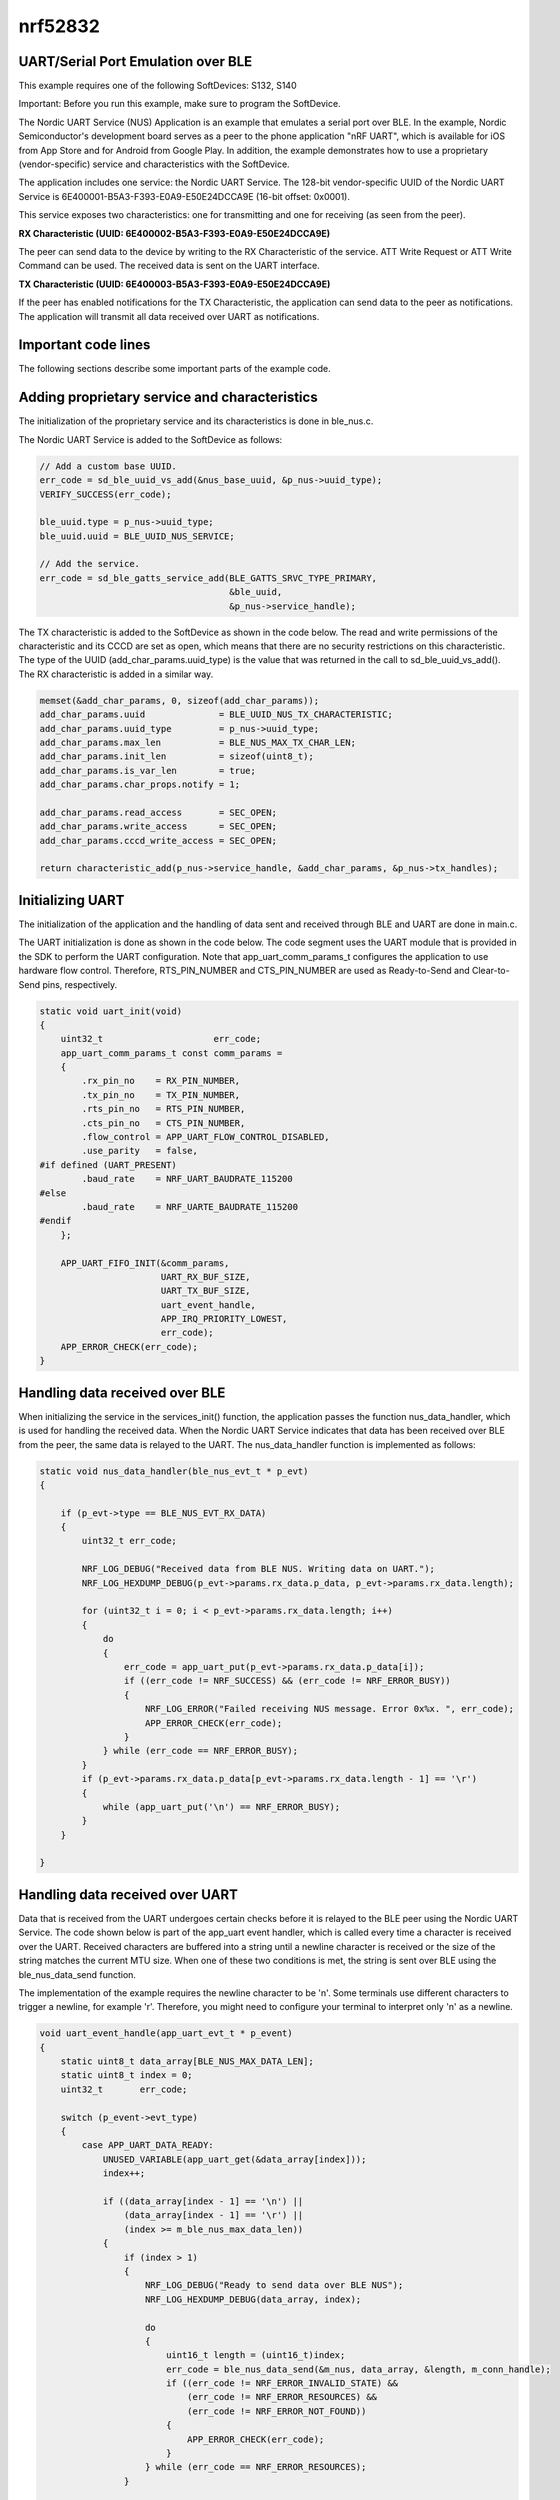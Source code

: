nrf52832
==============

UART/Serial Port Emulation over BLE 
--------------------------------------------

This example requires one of the following SoftDevices: S132, S140

Important: Before you run this example, make sure to program the SoftDevice.

The Nordic UART Service (NUS) Application is an example that emulates a serial port over BLE. In the example, Nordic Semiconductor's development board serves as a peer to the phone application "nRF UART", which is available for iOS from App Store and for Android from Google Play. In addition, the example demonstrates how to use a proprietary (vendor-specific) service and characteristics with the SoftDevice.

The application includes one service: the Nordic UART Service. 
The 128-bit vendor-specific UUID of the Nordic UART Service is 6E400001-B5A3-F393-E0A9-E50E24DCCA9E (16-bit offset: 0x0001).

This service exposes two characteristics: one for transmitting and one for receiving (as seen from the peer).

**RX Characteristic (UUID: 6E400002-B5A3-F393-E0A9-E50E24DCCA9E)**

The peer can send data to the device by writing to the RX Characteristic of the service. ATT Write Request or ATT Write Command can be used. The received data is sent on the UART interface.

**TX Characteristic (UUID: 6E400003-B5A3-F393-E0A9-E50E24DCCA9E)**

If the peer has enabled notifications for the TX Characteristic, the application can send data to the peer as notifications. The application will transmit all data received over UART as notifications.

Important code lines
----------------------------

The following sections describe some important parts of the example code.

Adding proprietary service and characteristics
---------------------------------------------------------

The initialization of the proprietary service and its characteristics is done in ble_nus.c.

The Nordic UART Service is added to the SoftDevice as follows:

.. code-block:: c

    // Add a custom base UUID.
    err_code = sd_ble_uuid_vs_add(&nus_base_uuid, &p_nus->uuid_type);
    VERIFY_SUCCESS(err_code);

    ble_uuid.type = p_nus->uuid_type;
    ble_uuid.uuid = BLE_UUID_NUS_SERVICE;

    // Add the service.
    err_code = sd_ble_gatts_service_add(BLE_GATTS_SRVC_TYPE_PRIMARY,
                                        &ble_uuid,
                                        &p_nus->service_handle);

The TX characteristic is added to the SoftDevice as shown in the code below. The read and write permissions of the characteristic and its CCCD are set as open, which means that there are no security restrictions on this characteristic. The type of the UUID (add_char_params.uuid_type) is the value that was returned in the call to sd_ble_uuid_vs_add(). The RX characteristic is added in a similar way.

.. code-block:: c

    memset(&add_char_params, 0, sizeof(add_char_params));
    add_char_params.uuid              = BLE_UUID_NUS_TX_CHARACTERISTIC;
    add_char_params.uuid_type         = p_nus->uuid_type;
    add_char_params.max_len           = BLE_NUS_MAX_TX_CHAR_LEN;
    add_char_params.init_len          = sizeof(uint8_t);
    add_char_params.is_var_len        = true;
    add_char_params.char_props.notify = 1;

    add_char_params.read_access       = SEC_OPEN;
    add_char_params.write_access      = SEC_OPEN;
    add_char_params.cccd_write_access = SEC_OPEN;

    return characteristic_add(p_nus->service_handle, &add_char_params, &p_nus->tx_handles);

Initializing UART
-----------------------------

The initialization of the application and the handling of data sent and received through BLE and UART are done in main.c.

The UART initialization is done as shown in the code below. The code segment uses the UART module that is provided in the SDK to perform the UART configuration. Note that app_uart_comm_params_t configures the application to use hardware flow control. Therefore, RTS_PIN_NUMBER and CTS_PIN_NUMBER are used as Ready-to-Send and Clear-to-Send pins, respectively.

.. code-block:: c

    static void uart_init(void)
    {
        uint32_t                     err_code;
        app_uart_comm_params_t const comm_params =
        {
            .rx_pin_no    = RX_PIN_NUMBER,
            .tx_pin_no    = TX_PIN_NUMBER,
            .rts_pin_no   = RTS_PIN_NUMBER,
            .cts_pin_no   = CTS_PIN_NUMBER,
            .flow_control = APP_UART_FLOW_CONTROL_DISABLED,
            .use_parity   = false,
    #if defined (UART_PRESENT)
            .baud_rate    = NRF_UART_BAUDRATE_115200
    #else
            .baud_rate    = NRF_UARTE_BAUDRATE_115200
    #endif
        };

        APP_UART_FIFO_INIT(&comm_params,
                           UART_RX_BUF_SIZE,
                           UART_TX_BUF_SIZE,
                           uart_event_handle,
                           APP_IRQ_PRIORITY_LOWEST,
                           err_code);
        APP_ERROR_CHECK(err_code);
    }

Handling data received over BLE
--------------------------------------------

When initializing the service in the services_init() function, the application passes the function nus_data_handler, which is used for handling the received data. When the Nordic UART Service indicates that data has been received over BLE from the peer, the same data is relayed to the UART. The nus_data_handler function is implemented as follows:

.. code-block:: c

    static void nus_data_handler(ble_nus_evt_t * p_evt)
    {

        if (p_evt->type == BLE_NUS_EVT_RX_DATA)
        {
            uint32_t err_code;

            NRF_LOG_DEBUG("Received data from BLE NUS. Writing data on UART.");
            NRF_LOG_HEXDUMP_DEBUG(p_evt->params.rx_data.p_data, p_evt->params.rx_data.length);

            for (uint32_t i = 0; i < p_evt->params.rx_data.length; i++)
            {
                do
                {
                    err_code = app_uart_put(p_evt->params.rx_data.p_data[i]);
                    if ((err_code != NRF_SUCCESS) && (err_code != NRF_ERROR_BUSY))
                    {
                        NRF_LOG_ERROR("Failed receiving NUS message. Error 0x%x. ", err_code);
                        APP_ERROR_CHECK(err_code);
                    }
                } while (err_code == NRF_ERROR_BUSY);
            }
            if (p_evt->params.rx_data.p_data[p_evt->params.rx_data.length - 1] == '\r')
            {
                while (app_uart_put('\n') == NRF_ERROR_BUSY);
            }
        }

    }

Handling data received over UART
------------------------------------------

Data that is received from the UART undergoes certain checks before it is relayed to the BLE peer using the Nordic UART Service. The code shown below is part of the app_uart event handler, which is called every time a character is received over the UART. Received characters are buffered into a string until a newline character is received or the size of the string matches the current MTU size. When one of these two conditions is met, the string is sent over BLE using the ble_nus_data_send function.

The implementation of the example requires the newline character to be '\n'. Some terminals use different characters to trigger a newline, for example '\r'. Therefore, you might need to configure your terminal to interpret only '\n' as a newline.

.. code-block:: c

    void uart_event_handle(app_uart_evt_t * p_event)
    {
        static uint8_t data_array[BLE_NUS_MAX_DATA_LEN];
        static uint8_t index = 0;
        uint32_t       err_code;

        switch (p_event->evt_type)
        {
            case APP_UART_DATA_READY:
                UNUSED_VARIABLE(app_uart_get(&data_array[index]));
                index++;

                if ((data_array[index - 1] == '\n') ||
                    (data_array[index - 1] == '\r') ||
                    (index >= m_ble_nus_max_data_len))
                {
                    if (index > 1)
                    {
                        NRF_LOG_DEBUG("Ready to send data over BLE NUS");
                        NRF_LOG_HEXDUMP_DEBUG(data_array, index);

                        do
                        {
                            uint16_t length = (uint16_t)index;
                            err_code = ble_nus_data_send(&m_nus, data_array, &length, m_conn_handle);
                            if ((err_code != NRF_ERROR_INVALID_STATE) &&
                                (err_code != NRF_ERROR_RESOURCES) &&
                                (err_code != NRF_ERROR_NOT_FOUND))
                            {
                                APP_ERROR_CHECK(err_code);
                            }
                        } while (err_code == NRF_ERROR_RESOURCES);
                    }

                    index = 0;
                }
                break;

            case APP_UART_COMMUNICATION_ERROR:
                APP_ERROR_HANDLER(p_event->data.error_communication);
                break;

            case APP_UART_FIFO_ERROR:
                APP_ERROR_HANDLER(p_event->data.error_code);
                break;

            default:
                break;
        }
    }

Setup
-------------

You can find the source code and the project file of the example in the following folder: <InstallFolder>\examples\ble_peripheral\ble_app_uart 

LED assignments:

* Advertising mode: LED 1 is blinking (period 2 seconds, duty cycle 10%).
* Connected mode: LED 1 is on.

Button assignments: BSP BLE Button Assignments

Testing
------------

Test the UART Application with the nRF UART app, which is available for iOS (App Store) and Android (Google Play).

You can also test the application with nRF Connect by performing the following steps:

* Connect the board to the computer using a USB cable. The board is assigned a COM port, which is visible in the Device Manager.
* Start a terminal emulator like PuTTY and connect to the used COM port with the following UART settings:
 
     * Baud rate: 115.200
     * 8 data bits
     * 1 stop bit
     * No parity
     * HW flow control: None
 
* Compile and program the application. Observe that the BSP_INDICATE_ADVERTISING state is indicated, and that the device is advertising with the device name "Nordic_UART".
* Observe that the text "UART Start!" is printed on the COM listener running on the computer.
* Connect to the device from nRF Connect. Observe that the BSP_INDICATE_CONNECTED state is indicated.
* Observe that the services are shown in the connected device.
* Select the UART RX characteristic value in nRF Connect. You can write hexadecimal ASCII values to the UART RX and get the text displayed on the COM listener.
* Write '30 31 32 33 34 35 36 37 38 39' (the hexadecimal value for the string "0123456789") and click 'write'. Verify that the text "0123456789" is displayed on the COM listener.
* For sending data from the device to nRF Connect, enter any text, for example, "Hello", on the COM listener. Observe that a notification with the corresponding ASCII values is sent to the peer on handle 0x12. For the string "Hello", the notification is '48 65 6C 6C 6F'.
* Disconnect the device in nRF Connect. Observe that the BSP_INDICATE_ADVERTISING state is indicated.
* If no peer connects to the application within 180 seconds (APP_ADV_TIMEOUT_IN_SECONDS), the application will put the chip into system-off mode. 



参考: nrf52832文档_

.. _nrf52832文档: https://infocenter.nordicsemi.com/index.jsp?topic=%2Fstruct_nrf52%2Fstruct%2Fnrf52832.html&cp=3_2